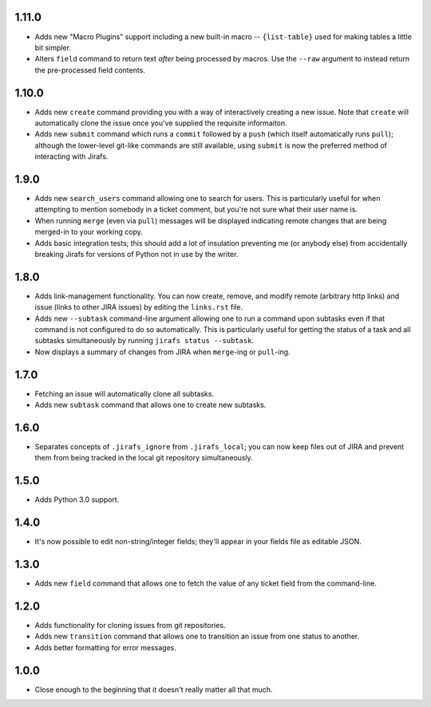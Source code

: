 1.11.0
------

* Adds new "Macro Plugins" support including a new built-in macro --
  ``{list-table}`` used for making tables a little bit simpler.
* Alters ``field`` command to return text *after* being processed
  by macros.  Use the ``--raw`` argument to instead return the
  pre-processed field contents.

1.10.0
------

* Adds new ``create`` command providing you with a way of interactively
  creating a new issue.  Note that ``create`` will automatically
  clone the issue once you've supplied the requisite informaiton.
* Adds new ``submit`` command which runs a ``commit`` followed by
  a ``push`` (which itself automatically runs ``pull``); although
  the lower-level git-like commands are still available, using ``submit``
  is now the preferred method of interacting with Jirafs.

1.9.0
-----

* Adds new ``search_users`` command allowing one to search for users.  This
  is particularly useful for when attempting to mention somebody in a ticket
  comment, but you're not sure what their user name is.
* When running ``merge`` (even via ``pull``) messages will be displayed
  indicating remote changes that are being merged-in to your working copy.
* Adds basic integration tests; this should add a lot of insulation preventing
  me (or anybody else) from accidentally breaking Jirafs for versions of
  Python not in use by the writer.

1.8.0
-----

* Adds link-management functionality.  You can now create, remove, and modify
  remote (arbitrary http links) and issue (links to other JIRA issues) by
  editing the ``links.rst`` file.
* Adds new ``--subtask`` command-line argument allowing one to run a command
  upon subtasks even if that command is not configured to do so automatically.
  This is particularly useful for getting the status of a task and all
  subtasks simultaneously by running ``jirafs status --subtask``.
* Now displays a summary of changes from JIRA when ``merge``-ing or
  ``pull``-ing.

1.7.0
-----

* Fetching an issue will automatically clone all subtasks.
* Adds new ``subtask`` command that allows one to create new subtasks.

1.6.0
-----

* Separates concepts of ``.jirafs_ignore`` from ``.jirafs_local``; you can now
  keep files out of JIRA and prevent them from being tracked in the local
  git repository simultaneously.

1.5.0
-----

* Adds Python 3.0 support.

1.4.0
-----

* It's now possible to edit non-string/integer fields; they'll appear
  in your fields file as editable JSON.

1.3.0
-----

* Adds new ``field`` command that allows one to fetch the value of any
  ticket field from the command-line.

1.2.0
-----

* Adds functionality for cloning issues from git repositories.
* Adds new ``transition`` command that allows one to transition an issue
  from one status to another.
* Adds better formatting for error messages.

1.0.0
-----

* Close enough to the beginning that it doesn't really matter all that much.
